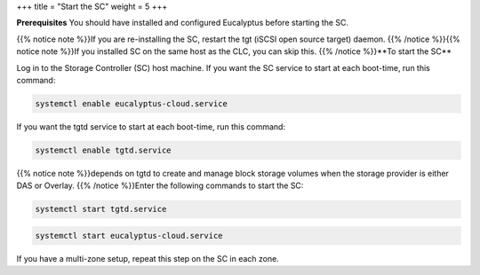 +++
title = "Start the SC"
weight = 5
+++

..  _starting_euca_sc:

**Prerequisites** You should have installed and configured Eucalyptus before starting the SC. 

{{% notice note %}}If you are re-installing the SC, restart the tgt (iSCSI open source target) daemon. {{% /notice %}}{{% notice note %}}If you installed SC on the same host as the CLC, you can skip this. {{% /notice %}}**To start the SC** 

Log in to the Storage Controller (SC) host machine. If you want the SC service to start at each boot-time, run this command: 

.. code::

  systemctl enable eucalyptus-cloud.service

If you want the tgtd service to start at each boot-time, run this command: 

.. code::

  systemctl enable tgtd.service

{{% notice note %}}depends on tgtd to create and manage block storage volumes when the storage provider is either DAS or Overlay. {{% /notice %}}Enter the following commands to start the SC: 

.. code::

  systemctl start tgtd.service



.. code::

  systemctl start eucalyptus-cloud.service

If you have a multi-zone setup, repeat this step on the SC in each zone. 